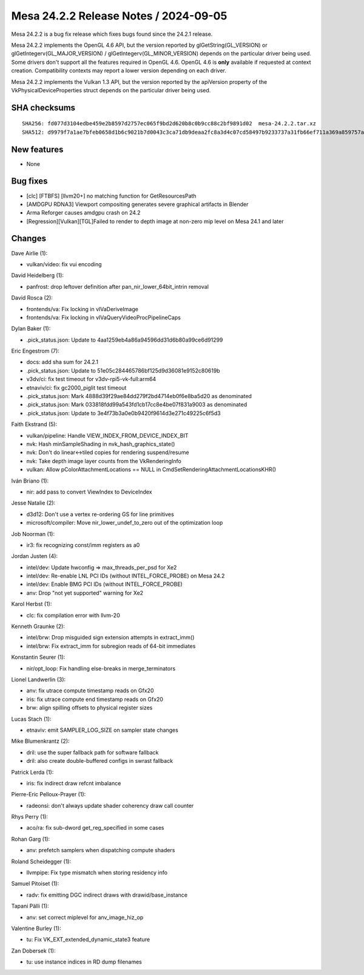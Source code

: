 Mesa 24.2.2 Release Notes / 2024-09-05
======================================

Mesa 24.2.2 is a bug fix release which fixes bugs found since the 24.2.1 release.

Mesa 24.2.2 implements the OpenGL 4.6 API, but the version reported by
glGetString(GL_VERSION) or glGetIntegerv(GL_MAJOR_VERSION) /
glGetIntegerv(GL_MINOR_VERSION) depends on the particular driver being used.
Some drivers don't support all the features required in OpenGL 4.6. OpenGL
4.6 is **only** available if requested at context creation.
Compatibility contexts may report a lower version depending on each driver.

Mesa 24.2.2 implements the Vulkan 1.3 API, but the version reported by
the apiVersion property of the VkPhysicalDeviceProperties struct
depends on the particular driver being used.

SHA checksums
-------------

::

   SHA256: fd077d3104edbe459e2b8597d2757ec065f9bd2d620b8c0b9cc88c2bf9891d02  mesa-24.2.2.tar.xz
   SHA512: d9979f7a1ae7bfeb0658d1b6c9021b7d0043c3ca71db9deaa2fc8a3d4c07cd58497b9233737a31fb66ef711a369a859757a63fb86c2aadd859867f9a4eaf16a9  mesa-24.2.2.tar.xz


New features
------------

- None


Bug fixes
---------

- [clc] [FTBFS] [llvm20+] no matching function for GetResourcesPath
- [AMDGPU RDNA3] Viewport compositing generates severe graphical artifacts in Blender
- Arma Reforger causes amdgpu crash on 24.2
- [Regression][Vulkan][TGL]Failed to render to depth image at non-zero mip level on Mesa 24.1 and later


Changes
-------

Dave Airlie (1):

- vulkan/video: fix vui encoding

David Heidelberg (1):

- panfrost: drop leftover definition after pan_nir_lower_64bit_intrin removal

David Rosca (2):

- frontends/va: Fix locking in vlVaDeriveImage
- frontends/va: Fix locking in vlVaQueryVideoProcPipelineCaps

Dylan Baker (1):

- .pick_status.json: Update to 4aa1259eb4a86a94596dd31d6b80a99ce6d91299

Eric Engestrom (7):

- docs: add sha sum for 24.2.1
- .pick_status.json: Update to 51e05c284465786bf125d9d36081e9152c80619b
- v3dv/ci: fix test timeout for v3dv-rpi5-vk-full:arm64
- etnaviv/ci: fix gc2000_piglit test timeout
- .pick_status.json: Mark 4888d39f29ae84dd279f2bd4714eb0f6e8ba5d20 as denominated
- .pick_status.json: Mark 033818fdd99a543fd1cb17cc8e4be07f831a9003 as denominated
- .pick_status.json: Update to 3e4f73b3a0e0b9420f9614d3e271c49225c6f5d3

Faith Ekstrand (5):

- vulkan/pipeline: Handle VIEW_INDEX_FROM_DEVICE_INDEX_BIT
- nvk: Hash minSampleShading in nvk_hash_graphics_state()
- nvk: Don't do linear<->tiled copies for rendering suspend/resume
- nvk: Take depth image layer counts from the VkRenderingInfo
- vulkan: Allow pColorAttachmentLocations == NULL in CmdSetRenderingAttachmentLocationsKHR()

Iván Briano (1):

- nir: add pass to convert ViewIndex to DeviceIndex

Jesse Natalie (2):

- d3d12: Don't use a vertex re-ordering GS for line primitives
- microsoft/compiler: Move nir_lower_undef_to_zero out of the optimization loop

Job Noorman (1):

- ir3: fix recognizing const/imm registers as a0

Jordan Justen (4):

- intel/dev: Update hwconfig => max_threads_per_psd for Xe2
- intel/dev: Re-enable LNL PCI IDs (without INTEL_FORCE_PROBE) on Mesa 24.2
- intel/dev: Enable BMG PCI IDs (without INTEL_FORCE_PROBE)
- anv: Drop "not yet supported" warning for Xe2

Karol Herbst (1):

- clc: fix compilation error with llvm-20

Kenneth Graunke (2):

- intel/brw: Drop misguided sign extension attempts in extract_imm()
- intel/brw: Fix extract_imm for subregion reads of 64-bit immediates

Konstantin Seurer (1):

- nir/opt_loop: Fix handling else-breaks in merge_terminators

Lionel Landwerlin (3):

- anv: fix utrace compute timestamp reads on Gfx20
- iris: fix utrace compute end timestamp reads on Gfx20
- brw: align spilling offsets to physical register sizes

Lucas Stach (1):

- etnaviv: emit SAMPLER_LOG_SIZE on sampler state changes

Mike Blumenkrantz (2):

- dril: use the super fallback path for software fallback
- dril: also create double-buffered configs in swrast fallback

Patrick Lerda (1):

- iris: fix indirect draw refcnt imbalance

Pierre-Eric Pelloux-Prayer (1):

- radeonsi: don't always update shader coherency draw call counter

Rhys Perry (1):

- aco/ra: fix sub-dword get_reg_specified in some cases

Rohan Garg (1):

- anv: prefetch samplers when dispatching compute shaders

Roland Scheidegger (1):

- llvmpipe: Fix type mismatch when storing residency info

Samuel Pitoiset (1):

- radv: fix emitting DGC indirect draws with drawid/base_instance

Tapani Pälli (1):

- anv: set correct miplevel for anv_image_hiz_op

Valentine Burley (1):

- tu: Fix VK_EXT_extended_dynamic_state3 feature

Zan Dobersek (1):

- tu: use instance indices in RD dump filenames
